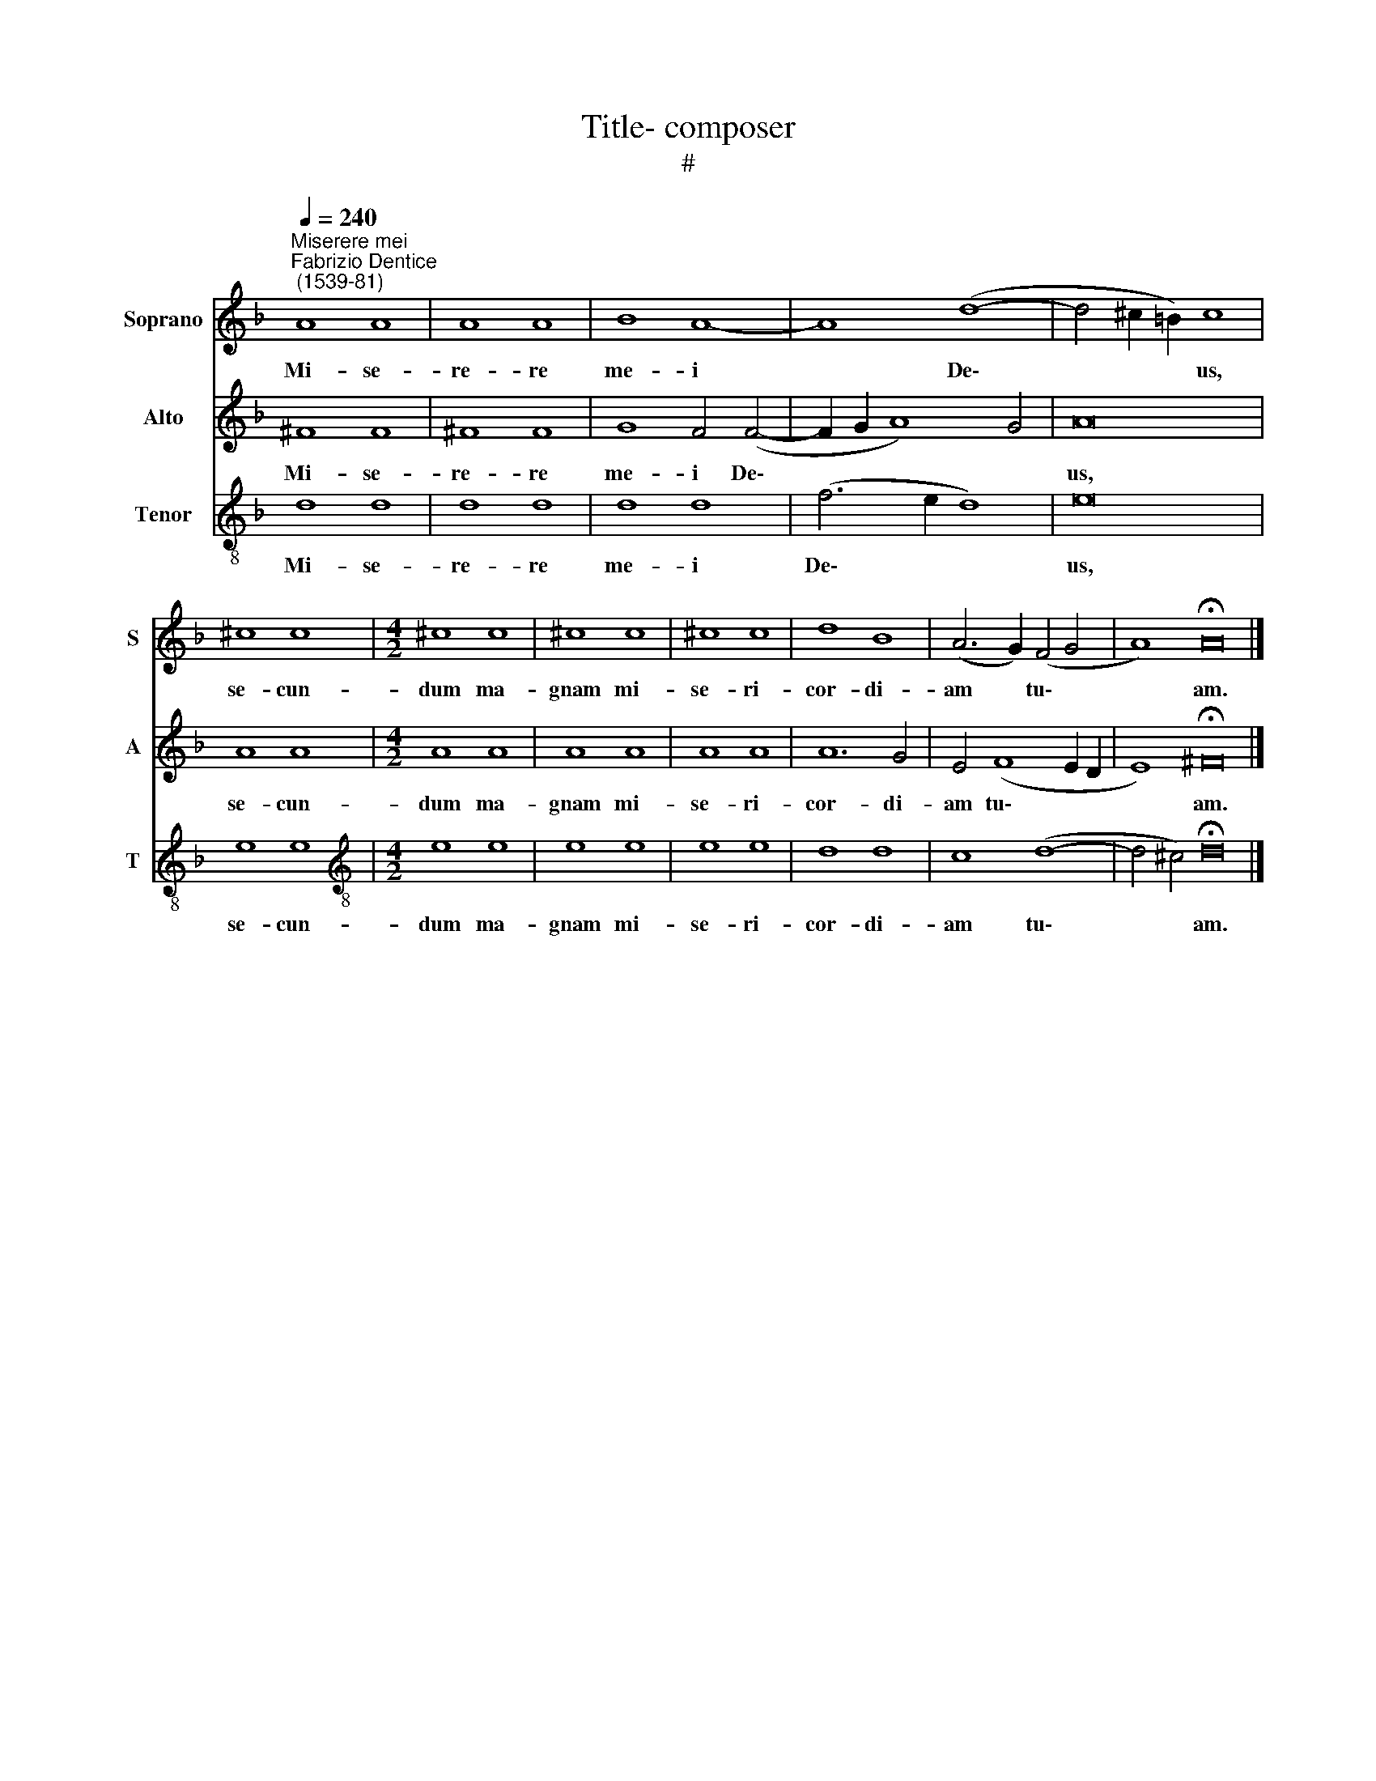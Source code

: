 X:1
T:Title- composer
T:#
%%score 1 2 3
L:1/8
Q:1/4=240
M:none
K:F
V:1 treble nm="Soprano" snm="S"
V:2 treble nm="Alto" snm="A"
V:3 treble-8 nm="Tenor" snm="T"
V:1
"^Miserere mei""^Fabrizio Dentice\n (1539-81)" A8 A8 | A8 A8 | B8 A8- | A8 (d8- | d4 ^c2 =B2) c8 | %5
w: Mi- se-|re- re|me- i|* De\-|* * * us,|
 ^c8 c8 |[M:4/2] ^c8 c8 | ^c8 c8 | ^c8 c8 | d8 B8 | (A6 G2) (F4 G4 | A8) !fermata!A16 |] %12
w: se- cun-|dum ma-|gnam mi-|se- ri-|cor- di-|am * tu\- *|* am.|
V:2
 ^F8 F8 | ^F8 F8 | G8 F4 (F4- | F2 G2 A8) G4 | A16 | A8 A8 |[M:4/2] A8 A8 | A8 A8 | A8 A8 | %9
w: Mi- se-|re- re|me- i De\-||us,|se- cun-|dum ma-|gnam mi-|se- ri-|
 A12 G4 | E4 (F8 E2 D2 | E8) !fermata!^F16 |] %12
w: cor- di-|am tu\- * *|* am.|
V:3
 d8 d8 | d8 d8 | d8 d8 | (f6 e2 d8) | e16 | e8 e8 |[M:4/2][K:treble-8] e8 e8 | e8 e8 | e8 e8 | %9
w: Mi- se-|re- re|me- i|De\- * *|us,|se- cun-|dum ma-|gnam mi-|se- ri-|
 d8 d8 | c8 (d8- | d4 ^c4) !fermata!d16 |] %12
w: cor- di-|am tu\-|* * am.|

